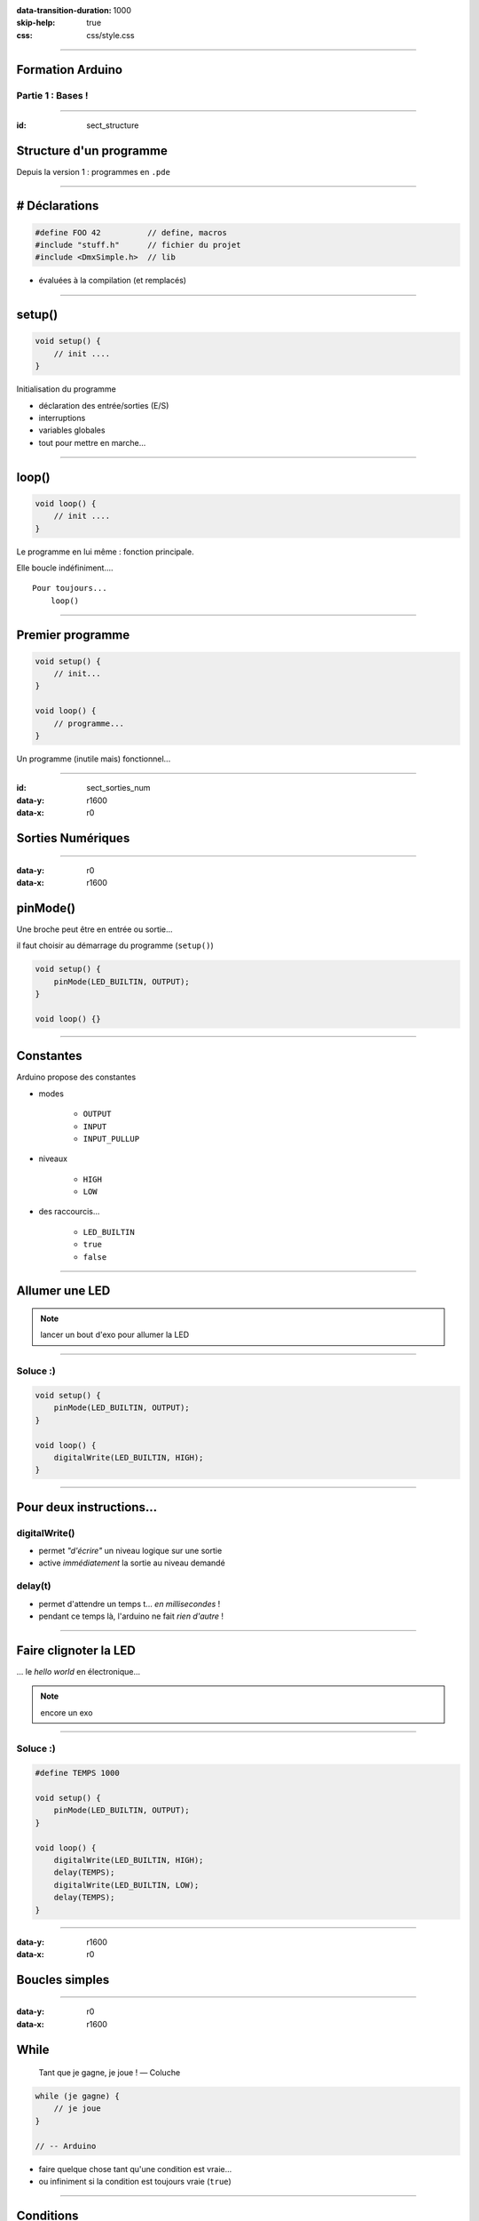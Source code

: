 :data-transition-duration: 1000
:skip-help: true
:css: css/style.css

.. role:: i
.. |---| unicode:: U+02015 .. em dash

.. title:: Formation Arduino : Part 1

----

Formation Arduino
=================

Partie 1 : Bases !
------------------

----

:id: sect_structure

Structure d'un programme
========================

Depuis la version 1 : programmes en ``.pde``

----

# Déclarations
==============

.. code:: c

    #define FOO 42          // define, macros
    #include "stuff.h"      // fichier du projet
    #include <DmxSimple.h>  // lib

- évaluées à la compilation (et remplacés)

----

setup()
=======

.. code:: c

    void setup() {
        // init ....
    }

Initialisation du programme

- déclaration des entrée/sorties (E/S)
- interruptions
- variables globales
- tout pour mettre en marche...

----

loop()
======

.. code:: c

    void loop() {
        // init ....
    }

Le programme en lui même : fonction principale.

Elle boucle indéfiniment....

::

    Pour toujours...
        loop()

----

Premier programme
=================

.. code:: c

    void setup() {
        // init...
    }

    void loop() {
        // programme...
    }

Un programme (inutile mais) fonctionnel...

----

:id: sect_sorties_num
:data-y: r1600
:data-x: r0

Sorties Numériques
==================

.. image:: imgs/sorties_num/ArduinoUno.jpg
    :width: 600px

----

:data-y: r0
:data-x: r1600

pinMode()
=========

Une broche peut être en entrée ou sortie...

il faut choisir au démarrage du programme (``setup()``)

.. code:: c

    void setup() {
        pinMode(LED_BUILTIN, OUTPUT);
    }

    void loop() {}

----

Constantes
==========

Arduino propose des constantes

- modes

    - ``OUTPUT``
    - ``INPUT``
    - ``INPUT_PULLUP``

- niveaux

    - ``HIGH``
    - ``LOW``

- des raccourcis...

    - ``LED_BUILTIN``
    - ``true``
    - ``false``

----

Allumer une LED
===============

.. note::

    lancer un bout d'exo pour allumer la LED

----

Soluce :)
---------

.. code:: c

    void setup() {
        pinMode(LED_BUILTIN, OUTPUT);
    }

    void loop() {
        digitalWrite(LED_BUILTIN, HIGH);
    }

----

Pour deux instructions...
=========================

digitalWrite()
--------------

- permet *"d'écrire"* un niveau logique sur une sortie
- active :i:`immédiatement` la sortie au niveau demandé

delay(t)
--------

- permet d'attendre un temps t... :i:`en millisecondes` !
- pendant ce temps là, l'arduino ne fait :i:`rien d'autre` !

----

Faire clignoter la LED
======================

... le *hello world* en électronique...

.. note::

    encore un exo

----

Soluce :)
---------

.. code:: c

    #define TEMPS 1000

    void setup() {
        pinMode(LED_BUILTIN, OUTPUT);
    }

    void loop() {
        digitalWrite(LED_BUILTIN, HIGH);
        delay(TEMPS);
        digitalWrite(LED_BUILTIN, LOW);
        delay(TEMPS);
    }

----

:data-y: r1600
:data-x: r0

Boucles simples
===============

----

:data-y: r0
:data-x: r1600

While
=====

    Tant que je gagne, je joue ! |---| Coluche

.. code:: c

    while (je gagne) {
        // je joue
    }

    // -- Arduino

- faire quelque chose tant qu'une condition est vraie...
- ou infiniment si la condition est toujours vraie (``true``)


----

Conditions
==========

- Tout ce qui n'est pas 0 est vrai

.. code:: c

    true || true // true
    true || false // true
    false || false // false

    true && true // true
    true && false // false
    false && false // false

    !true // false

.. note::

    distributif, communatif

